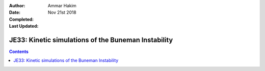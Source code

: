 :Author: Ammar Hakim
:Date: Nov 21st 2018
:Completed: 
:Last Updated:

JE33: Kinetic simulations of the Buneman Instability
====================================================

.. contents::


